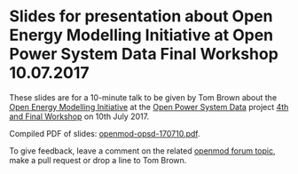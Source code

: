 
* Slides for presentation about Open Energy Modelling Initiative at Open Power System Data Final Workshop 10.07.2017

These slides are for a 10-minute talk to be given by Tom Brown about
the [[http://openmod-initiative.org/][Open Energy Modelling Initiative]] at the [[http://open-power-system-data.org/][Open Power System Data]]
project [[http://open-power-system-data.org/workshop-4][4th and Final Workshop]] on 10th July 2017.

Compiled PDF of slides: [[https://forum.openmod-initiative.org/uploads/default/original/1X/43ae583fcb84ef4351a2b02643e290014a50379c.pdf][openmod-opsd-170710.pdf]].

To give feedback, leave a comment on the related [[https://forum.openmod-initiative.org/t/presentation-at-open-power-system-data-workshop-in-july-2017/][openmod forum topic]],
make a pull request or drop a line to Tom Brown.
